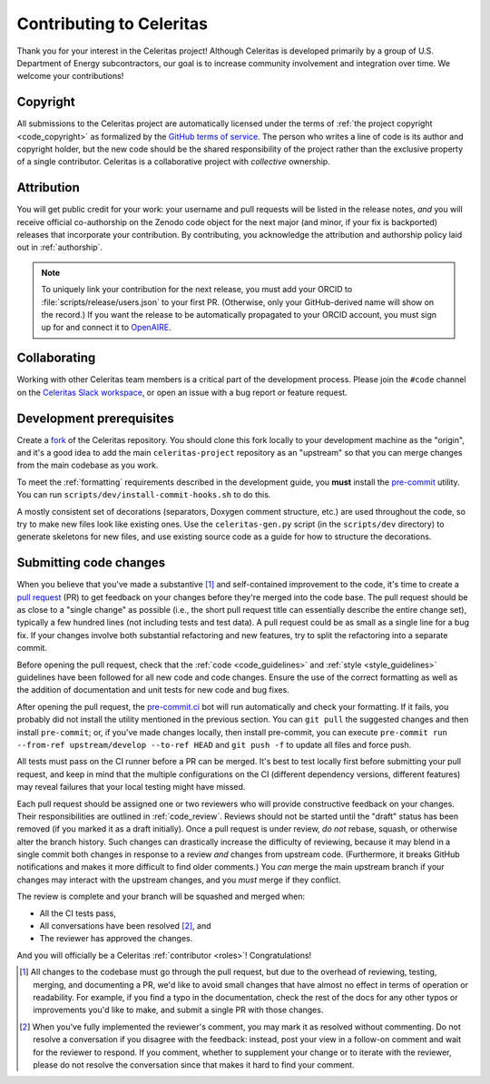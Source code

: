 .. Copyright Celeritas contributors: see top-level COPYRIGHT file for details
.. SPDX-License-Identifier: CC-BY-4.0

.. only:: github

   You may be viewing this document through GitHub's native viewer. if so, the
   links below may not work; please visit this page on the documentation web
   site:

   https://celeritas-project.github.io/celeritas/user/development/contributing.html


.. _contributing:

Contributing to Celeritas
=========================

Thank you for your interest in the Celeritas project! Although Celeritas is
developed primarily by a group of U.S. Department of Energy subcontractors, our
goal is to increase community involvement and integration over time. We welcome
your contributions!


Copyright
---------

All submissions to the Celeritas project are automatically licensed under the
terms of :ref:`the project copyright <code_copyright>` as formalized by the
`GitHub terms of service`_.
The person who writes a line of code is its author and copyright holder, but
the new code should be the shared responsibility of the project rather than the
exclusive property of a single contributor.
Celeritas is a collaborative project with *collective* ownership.

.. _GitHub terms of service: https://docs.github.com/en/github/site-policy/github-terms-of-service#6-contributions-under-repository-license


Attribution
-----------

You will get public credit for your work: your username and pull requests will
be listed in the release notes, *and* you will receive official co-authorship on
the Zenodo code object for the next major (and minor, if your fix is
backported) releases that incorporate your contribution. By contributing, you
acknowledge the attribution and authorship policy laid out in :ref:`authorship`.

.. note:: To uniquely link your contribution for the next release, you must add
   your ORCID to :file:`scripts/release/users.json` to your first PR.
   (Otherwise, only your GitHub-derived name will show on the record.) If you
   want the release to be automatically propagated to your ORCID account, you
   must sign up for and connect it to OpenAIRE_.

.. _OpenAIRE: https://www.openaire.eu/openaire-explore-integration-with-the-orcid-search-and-link-wizard


Collaborating
-------------

Working with other Celeritas team members is a critical part of the development
process. Please join the ``#code`` channel on the `Celeritas Slack workspace`_,
or open an issue with a bug report or feature request.

.. _Celeritas Slack workspace: https://celeritasproject.slack.com/


Development prerequisites
-------------------------

Create a fork_ of the Celeritas repository. You should clone this fork locally
to your development machine as the "origin", and it's a good idea to add the
main ``celeritas-project`` repository as an "upstream" so that you can merge
changes from the main codebase as you work.

To meet the :ref:`formatting` requirements described in the development guide,
you **must** install the `pre-commit`_ utility. You can run ``scripts/dev/install-commit-hooks.sh`` to do this.

A mostly consistent set of decorations (separators, Doxygen comment structure,
etc.) are used throughout the code, so try to make new files look like existing
ones. Use the ``celeritas-gen.py`` script (in the ``scripts/dev`` directory) to
generate skeletons for new files, and use existing source code as a guide for
how to structure the decorations.

.. _fork: https://docs.github.com/en/pull-requests/collaborating-with-pull-requests/working-with-forks/about-forks
.. _pre-commit: https://pre-commit.com


Submitting code changes
-----------------------

When you believe that you've made a substantive [#subst]_ and self-contained
improvement to the code, it's time to create a `pull request`_ (PR) to get
feedback on your changes before they're merged into the code base. The pull
request should be as close to a "single change" as possible (i.e., the short
pull request title can essentially describe the entire change set), typically
a few hundred lines (not including tests and test data). A pull request could
be as small as a single line for a bug fix. If your changes involve both
substantial refactoring and new features, try to split the refactoring into a
separate commit.

Before opening the pull request, check that the :ref:`code <code_guidelines>`
and :ref:`style <style_guidelines>` guidelines have been followed for all new
code and code changes.  Ensure the use of the correct formatting as well as the
addition of documentation and unit tests for new code and bug fixes.

After opening the pull request, the `pre-commit.ci`_ bot will run automatically
and check your formatting. If it fails, you probably did not install the
utility mentioned in the previous section. You can ``git pull`` the suggested
changes and then install ``pre-commit``; or, if you've made changes locally,
then install pre-commit, you can execute ``pre-commit run --from-ref
upstream/develop --to-ref HEAD`` and ``git push -f`` to update all files and
force push.

All tests must pass on the CI runner before a PR can be merged. It's best to
test locally first before submitting your pull
request, and keep in mind that the multiple configurations on the CI (different
dependency versions, different features) may reveal failures that your local
testing might have missed.

Each pull request should be assigned one or two reviewers who will provide
constructive feedback on your changes. Their responsibilities are outlined in
:ref:`code_review`.
Reviews should not be started until the "draft" status has been removed (if you
marked it as a draft initially). Once a pull request is under review, *do not*
rebase, squash, or otherwise alter the branch history. Such changes can
drastically increase the difficulty of reviewing, because it may blend in a
single commit both changes in response to a review *and* changes from upstream
code. (Furthermore, it breaks GitHub notifications and makes it more difficult
to find older comments.)  You *can* merge the main upstream branch if
your changes may interact with the upstream changes, and you *must* merge if
they conflict.

The review is complete and your branch will be squashed and merged when:

- All the CI tests pass,
- All conversations have been resolved [#resol]_, and
- The reviewer has approved the changes.

And you will officially be a Celeritas :ref:`contributor <roles>`!
Congratulations!

.. [#subst] All changes to the codebase must go through the pull request, but
   due to
   the overhead of reviewing, testing, merging, and documenting a PR, we'd like
   to avoid small changes that have almost no effect in terms of operation or
   readability. For example, if you find a typo in the documentation, check the
   rest of the docs for any other typos or improvements you'd like to make, and
   submit a single PR with those changes.

.. [#resol] When you've fully implemented the reviewer's comment, you may mark
   it as resolved without commenting.  Do not resolve a conversation if you
   disagree with the feedback: instead, post your view in a follow-on comment and
   wait for the reviewer to respond. If you comment, whether to supplement your
   change or to iterate with the reviewer, please do not resolve the
   conversation since that makes it hard to find your comment.

.. _pull request: https://docs.github.com/en/pull-requests/collaborating-with-pull-requests/proposing-changes-to-your-work-with-pull-requests/about-pull-requests
.. _pre-commit.ci: https://pre-commit.ci
